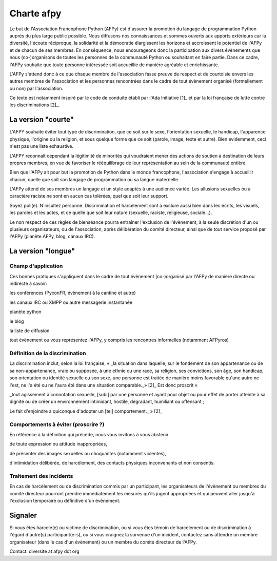=============
Charte afpy
=============

Le but de l'Association Francophone Python (AFPy) est d'assurer la
promotion du langage de programmation Python auprès du plus large
public possible.
Nous diffusons nos connaissances et sommes ouverts aux apports
extérieurs car la diversité, l'écoute réciproque, la solidarité et la
démocratie élargissent les horizons et accroissent le potentiel de
l'AFPy et de chacun de ses membres. En conséquence,
nous encourageons donc la participation aux divers évènements que nous
(co-)organisons de toutes les personnes de la communauté Python ou
souhaitant en faire partie. Dans ce cadre, l'AFPy souhaite que toute
personne intéressée soit accueillie de manière agréable et
enrichissante.

L'AFPy s'attend donc à ce que chaque membre de l'association fasse
preuve de respect et de courtoisie envers les autres membres de
l'association et les personnes rencontrées dans le cadre de tout
évènement organisé (formellement ou non) par l'association.

Ce texte est notamment inspiré par le code de conduite établi par
l'Ada Initiative [1]_ et par la loi française de lutte contre les
discriminations [2]_.

La version "courte"
=====================

L'AFPY souhaite éviter tout type de discrimination, que ce soit sur le
sexe, l'orientation sexuelle, le handicap, l'apparence physique,
l'origine ou la religion, et sous quelque forme que ce soit (parole,
image, texte et autre). Bien évidemment, ceci n'est pas une liste
exhaustive.

L'AFPY reconnaît cependant la légitimité de minorités qui voudraient 
mener des actions de soutien à destination de leurs propres membres, en
vue de favoriser le rééquilibrage de leur représentation au sein de la
communauté entière.

Bien  que l'AFPy ait pour but la promotion de Python dans le monde
francophone, l'association s'engage à accueillir chacun, quelle que
soit son langage de programmation ou sa langue maternelle.

L'AFPy attend de ses membres un langage et un style adaptés à une
audience variée. Les allusions sexuelles ou à caractère raciste ne
sont en aucun cas tolérées, quel que soit leur support.

Soyez poli(e). N'insultez personne. Discrimination et harcèlement sont
à exclure aussi bien dans les écrits, les visuels, les paroles et les
actes, et ce quelle que soit leur nature (sexuelle, raciste,
religieuse, sociale...).

Le non respect de ces règles de bienséance pourra entraîner
l'exclusion de l'évènement, à la seule discrétion d'un ou plusieurs
organisateurs, ou de l'association, après délibération du comité
directeur, ainsi que de tout service proposé par l'AFPy (planète AFPy,
blog, canaux IRC).

La version "longue"
======================

Champ d'application
-------------------------------

Ces bonnes pratiques s'appliquent dans le cadre de tout évènement
(co-)organisé par l'AFPy de manière directe ou indirecte à savoir:

les conférences (PyconFR, évènement à la cantine et autre)

les canaux IRC ou XMPP ou autre messagerie instantanée

planète python

le blog

la liste de diffusion

tout évènement ou vous représentez l'AFPy, y compris les rencontres
informelles (notamment AFPyros)


Définition de la discrimination
--------------------------------------------

La discrimination inclut, selon la loi française, « _la situation dans
laquelle, sur le  fondement de son appartenance ou de sa
non-appartenance, vraie ou supposée, à une ethnie ou une race, sa
religion, ses convictions, son  âge, son handicap, son orientation ou
identité sexuelle ou son sexe, une  personne est traitée de manière
moins favorable qu'une autre ne l'est,  ne l'a été ou ne l'aura été
dans une situation comparable._» [2]_
Est donc proscrit «

_tout agissement à connotation sexuelle, [subi] par une personne et
ayant  pour objet ou pour effet de porter atteinte à sa dignité ou de
créer un  environnement intimidant, hostile, dégradant, humiliant ou
offensant ;

Le fait d'enjoindre à quiconque d'adopter un [tel] comportement._ » [2]_


Comportements à éviter (proscrire ?)
-------------------------------------

En référence à la définition qui précède, nous vous invitons à vous abstenir

de toute expression ou attitude inappropriées,

de présenter des images sexuelles ou choquantes (notamment violentes),

d'intimidation délibérée, de harcèlement, des contacts physiques
inconvenants et non consentis.


Traitement des incidents
-------------------------------------

En cas de harcèlement ou de discrimination commis par un participant,
les organisateurs de l'évènement ou membres du comité directeur
pourront prendre immédiatement les mesures qu'ils jugent appropriées
et qui peuvent aller jusqu'à l'exclusion temporaire ou définitive d'un
évènement.

Signaler
=========

Si vous êtes harcelé(e) ou victime de discrimination, ou si vous êtes
témoin de harcèlement ou de discrimination à l'égard d'autre(s)
participant(e-s), ou si vous craignez la survenue d'un incident,
contactez sans attendre un membre organisateur (dans le cas d'un
évènement) ou un membre du comité directeur de l'AFPy.

Contact: diversite at afpy dot org
